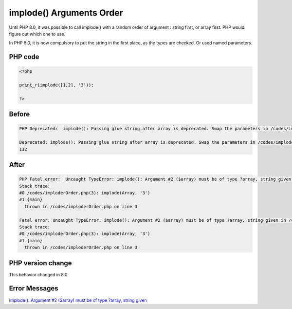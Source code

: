 .. _`implode()-arguments-order`:

implode() Arguments Order
=========================
Until PHP 8.0, it was possible to call implode() with a random order of argument : string first, or array first. PHP would figure out which one to use. 



In PHP 8.0, it is now compulsory to put the string in the first place, as the types are checked. Or used named parameters.



PHP code
________
.. code-block:: php

   <?php
   
   print_r(implode([1,2], '3'));
   
   ?>

Before
______
.. code-block:: output

   PHP Deprecated:  implode(): Passing glue string after array is deprecated. Swap the parameters in /codes/imploderOrder.php on line 3
   
   Deprecated: implode(): Passing glue string after array is deprecated. Swap the parameters in /codes/imploderOrder.php on line 3
   132

After
______
.. code-block:: output

   PHP Fatal error:  Uncaught TypeError: implode(): Argument #2 ($array) must be of type ?array, string given in /codes/imploderOrder.php:3
   Stack trace:
   #0 /codes/imploderOrder.php(3): implode(Array, '3')
   #1 {main}
     thrown in /codes/imploderOrder.php on line 3
   
   Fatal error: Uncaught TypeError: implode(): Argument #2 ($array) must be of type ?array, string given in /codes/imploderOrder.php:3
   Stack trace:
   #0 /codes/imploderOrder.php(3): implode(Array, '3')
   #1 {main}
     thrown in /codes/imploderOrder.php on line 3
   


PHP version change
__________________
This behavior changed in 8.0


Error Messages
______________

`implode(): Argument #2 ($array) must be of type ?array, string given <https://php-errors.readthedocs.io/en/latest/messages/implode():-argument-#2-($array)-must-be-of-type-?array,-string-given.html>`_




